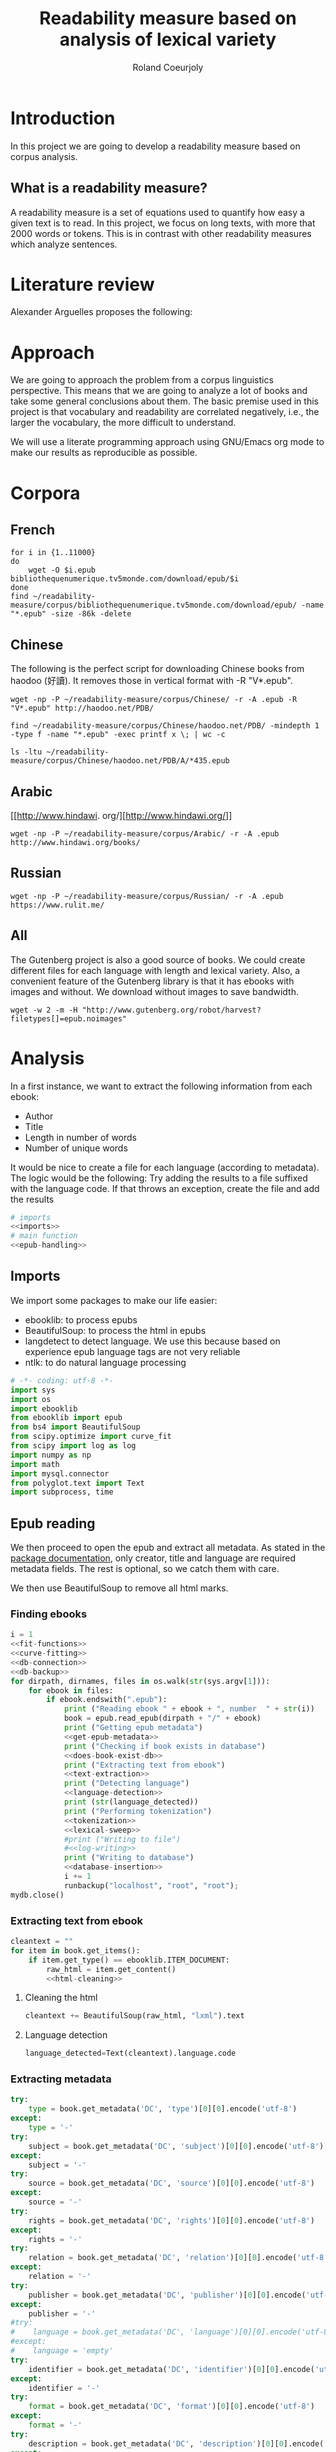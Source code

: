 #+TITLE: Readability measure based on analysis of lexical variety

#+AUTHOR: Roland Coeurjoly
#+EMAIL: rolandcoeurjoly@gmail.com
#+EXPORT_FILE_NAME: readability_measure

* Introduction
  In this project we are going to develop a readability measure based on corpus analysis.
** What is a readability measure?
   A readability measure is a set of equations used to quantify how easy a given text is to read.
   In this project, we focus on long texts, with more that 2000 words or tokens. This is in contrast with other readability measures which analyze sentences.
* Literature review
  Alexander Arguelles proposes the following:

* Approach
  We are going to approach the problem from a corpus linguistics perspective. This means that we are going to analyze a lot of books and take some general conclusions about them.
  The basic premise used in this project is that vocabulary and readability are correlated negatively, i.e., the larger the vocabulary, the more difficult to understand.

  We will use a literate programming approach using GNU/Emacs org mode to make our results as reproducible as possible.
* Corpora
** French
  #+BEGIN_SRC shell :exports code
for i in {1..11000}
do
    wget -O $i.epub bibliothequenumerique.tv5monde.com/download/epub/$i
done
find ~/readability-measure/corpus/bibliothequenumerique.tv5monde.com/download/epub/ -name "*.epub" -size -86k -delete
  #+END_SRC

  #+RESULTS:
** Chinese
The following is the perfect script for downloading Chinese books from haodoo (好讀).
It removes those in vertical format with -R "V*.epub".
  #+BEGIN_SRC shell :exports code
wget -np -P ~/readability-measure/corpus/Chinese/ -r -A .epub -R "V*.epub" http://haodoo.net/PDB/
  #+END_SRC

#+BEGIN_SRC shell :exports code
find ~/readability-measure/corpus/Chinese/haodoo.net/PDB/ -mindepth 1 -type f -name "*.epub" -exec printf x \; | wc -c
#+END_SRC

#+RESULTS:
: 3699

#+BEGIN_SRC shell :exports code
ls -ltu ~/readability-measure/corpus/Chinese/haodoo.net/PDB/A/*435.epub
#+END_SRC

#+RESULTS:
: -rw-rw-r-- 1 rcl rcl 130460 jul 19 16:04 /home/rcl/readability-measure/corpus/Chinese/haodoo.net/PDB/A/435.epub
** Arabic
   [[http://www.hindawi.
org/][http://www.hindawi.org/]]
   #+BEGIN_SRC shell :exports code
wget -np -P ~/readability-measure/corpus/Arabic/ -r -A .epub http://www.hindawi.org/books/
   #+END_SRC
** Russian
   #+BEGIN_SRC shell :exports code
wget -np -P ~/readability-measure/corpus/Russian/ -r -A .epub https://www.rulit.me/
   #+END_SRC
** All
   The Gutenberg project is also a good source of books.
   We could create different files for each language with length and lexical variety.
   Also, a convenient feature of the Gutenberg library is that it has ebooks with images and without.
   We download without images to save bandwidth.
   #+BEGIN_SRC shell :exports code
wget -w 2 -m -H "http://www.gutenberg.org/robot/harvest?filetypes[]=epub.noimages"
   #+END_SRC
* Analysis
  #+PROPERTY: session *python*
  #+PROPERTY: cache yes
  #+PROPERTY: results none
  In a first instance, we want to extract the following information from each ebook:
  - Author
  - Title
  - Length in number of words
  - Number of unique words
  It would be nice to create a file for each language (according to metadata).
  The logic would be the following:
  Try adding the results to a file suffixed with the language code.
  If that throws an exception, create the file and add the results
#+BEGIN_SRC python :noweb yes :tangle corpus-analysis.py :exports code
# imports
<<imports>>
# main function
<<epub-handling>>
#+END_SRC

#+RESULTS:
: None

** Imports
   We import some packages to make our life easier:
   - ebooklib: to process epubs
   - BeautifulSoup: to process the html in epubs
   - langdetect to detect language. We use this because based on experience epub language tags are not very reliable
   - ntlk: to do natural language processing
#+NAME: imports
#+BEGIN_SRC python :session python :results none :exports code
# -*- coding: utf-8 -*-
import sys
import os
import ebooklib
from ebooklib import epub
from bs4 import BeautifulSoup
from scipy.optimize import curve_fit
from scipy import log as log
import numpy as np
import math
import mysql.connector
from polyglot.text import Text
import subprocess, time
#+END_SRC

** Epub reading

   We then proceed to open the epub and extract all metadata.
   As stated in the [[https://ebooklib.readthedocs.io/en/latest/tutorial.html#reading-epub][package documentation]], only creator, title and language are required metadata fields.
   The rest is optional, so we catch them with care.

   We then use BeautifulSoup to remove all html marks.
*** Finding ebooks
 #+NAME: epub-handling
 #+BEGIN_SRC python :noweb yes :session python :exports code
i = 1
<<fit-functions>>
<<curve-fitting>>
<<db-connection>>
<<db-backup>>
for dirpath, dirnames, files in os.walk(str(sys.argv[1])):
    for ebook in files:
        if ebook.endswith(".epub"):
            print ("Reading ebook " + ebook + ", number  " + str(i))
            book = epub.read_epub(dirpath + "/" + ebook)
            print ("Getting epub metadata")
            <<get-epub-metadata>>
            print ("Checking if book exists in database")
            <<does-book-exist-db>>
            print ("Extracting text from ebook")
            <<text-extraction>>
            print ("Detecting language")
            <<language-detection>>
            print (str(language_detected))
            print ("Performing tokenization")
            <<tokenization>>
            <<lexical-sweep>>
            #print ("Writing to file")
            #<<log-writing>>
            print ("Writing to database")
            <<database-insertion>>
            i += 1
            runbackup("localhost", "root", "root");
mydb.close()
 #+END_SRC

 #+RESULTS: epub-handling
*** Extracting text from ebook
#+NAME: text-extraction
#+BEGIN_SRC python :noweb yes :session python :exports code
cleantext = ""
for item in book.get_items():
    if item.get_type() == ebooklib.ITEM_DOCUMENT:
        raw_html = item.get_content()
        <<html-cleaning>>
#+END_SRC

#+RESULTS: text-extraction
**** Cleaning the html
#+NAME: html-cleaning
#+BEGIN_SRC python :noweb yes :session python :exports code
cleantext += BeautifulSoup(raw_html, "lxml").text
#+END_SRC

#+RESULTS: html-cleaning
**** Language detection
#+NAME: language-detection
#+begin_src python :noweb yes :session python :exports code
language_detected=Text(cleantext).language.code
#+end_src

*** Extracting metadata
#+NAME: get-epub-metadata
#+BEGIN_SRC python :noweb yes :session python :exports code
try:
    type = book.get_metadata('DC', 'type')[0][0].encode('utf-8')
except:
    type = '-'
try:
    subject = book.get_metadata('DC', 'subject')[0][0].encode('utf-8')
except:
    subject = '-'
try:
    source = book.get_metadata('DC', 'source')[0][0].encode('utf-8')
except:
    source = '-'
try:
    rights = book.get_metadata('DC', 'rights')[0][0].encode('utf-8')
except:
    rights = '-'
try:
    relation = book.get_metadata('DC', 'relation')[0][0].encode('utf-8')
except:
    relation = '-'
try:
    publisher = book.get_metadata('DC', 'publisher')[0][0].encode('utf-8')
except:
    publisher = '-'
#try:
#    language = book.get_metadata('DC', 'language')[0][0].encode('utf-8')
#except:
#    language = 'empty'
try:
    identifier = book.get_metadata('DC', 'identifier')[0][0].encode('utf-8')
except:
    identifier = '-'
try:
    format = book.get_metadata('DC', 'format')[0][0].encode('utf-8')
except:
    format = '-'
try:
    description = book.get_metadata('DC', 'description')[0][0].encode('utf-8')
except:
    description = '-'
try:
    coverage = book.get_metadata('DC', 'coverage')[0][0].encode('utf-8')
except:
    coverage = '-'
try:
    contributor = book.get_metadata('DC', 'contributor')[0][0].encode('utf-8')
except:
    contributor = '-'
try:
    author = book.get_metadata('DC', 'creator')[0][0].encode('utf-8')
except:
    author = '-'
try:
    title = book.get_metadata('DC', 'title')[0][0].encode('utf-8')
except:
    title = '-'
try:
    date = book.get_metadata('DC', 'date')[0][0].encode('utf-8')
except:
    date = '-'
#+END_SRC
*** Tokenization
    If the language is Chinese, appart from doing the tokenization, we also measure individual characters.
#+NAME: tokenization
#+BEGIN_SRC python :noweb yes :session python :exports code
character_count = int()
unique_characters = int()
if (language_detected == 'zh' or language_detected == 'zh_Hant'):
    zh_characters = ''.join(c for c in cleantext if u'\u4e00' <= c <= u'\u9fff')
    character_count = len(zh_characters)
    unique_characters = len(set(zh_characters))
tokens = Text(cleantext).words
word_count = len(tokens)
unique_words = len(set(tokens))
#+END_SRC
*** Log writing
#+NAME: log-writing
#+BEGIN_SRC python :noweb yes :session python :exports code
with open("/home/rcl/readability-measure/test/"
          + str(language_detected)
          + ".tsv", "w") as myfile:
    myfile.write(str(wordCount) + "\t"
                 + str(uniqueWords) + "\t"
                 #+ str(intercept) + "\t"
                 #+ str(slope) + "\t"
                 + str(language_detected) + "\t"
                 + str(author) + "\t"
                 + str(title) + "\t"
                 + str(type) + "\t"
                 + str(subject) + "\t"
                 + str(source) + "\t"
                 + str(rights) + "\t"
                 + str(relation) + "\t"
                 + str(publisher) + "\t"
                 + str(identifier) + "\t"
                 + str(format) + "\t"
                 # + str(description) + "\t"
                 + str(contributor) + "\t"
                 + str(date) + "\n")
#+END_SRC

** Curve fitting
   We can only do the curve fitting with books longer than 10000 tokens. This is because, to begin with, books don't exhibit logarithmic behavior until they reach around 4 thousand words.
   Moreover, we need to have enough samples to be able to feed the piece of software that does the curve fitting.
#+NAME: lexical-sweep
#+BEGIN_SRC python :noweb yes :session python :exports code
start = 5000
#Temporary value for speed. Before it was 500
samples = 10

sweep_values = []
if word_count > 10000:
    for j in xrange(0, len(tokens) - start, (len(tokens) - start)/samples):
        sweep_values.append([log(len(tokens[0:start + j])), log(len(set(tokens[0:start + j])))])
    popt, pcov = fit_values(linear_func, sweep_values)
    intercept = popt[0]
    slope = popt[1]
    perr = np.sqrt(np.diag(pcov))
    std_error_intercept=perr[0]
    std_error_slope=perr[1]
    zhintercept = int()
    zhslope = int()
    zhstd_error_intercept = int()
    zhstd_error_slope = int()

zhsweep_values = []
if (language_detected == 'zh' or language_detected == 'zh_Hant'):
    print "I am analizing characters???"
    for j in xrange(0, len(zh_characters) - start, (len(zh_characters) - start)/samples):
        zhsweep_values.append([len(zh_characters[0:start + j]), len(set(zh_characters[0:start + j]))])
    zhpopt, zhpcov = fit_values(log_func, zhsweep_values)
    zhintercept = zhpopt[0]
    zhslope = zhpopt[1]
    zhperr = np.sqrt(np.diag(zhpcov))
    zhstd_error_intercept=zhperr[0]
    zhstd_error_slope=zhperr[1]
#+END_SRC

#+RESULTS: lexical-sweep

Empirically, We have found
#+NAME: fit-functions
#+begin_src python :noweb yes :session python :exports code
def linear_func(x, a, b):
    return (a + b*x)

def log_func(x, a, b):
    return (a + b*log(x))

def log_log_func(x, a, b):
    return (math.e**(a + b*log(x)))
#+end_src

   #+NAME: curve-fitting
   #+begin_src python :noweb yes :session python :exports code
def fit_values(function, values):
    t =  list(zip(*values))
    xarr = t[0]
    yarr = t[1]

    a = 0
    b = 0
    return curve_fit(function,  xarr, yarr, (a,b))

    popt, pcov = curve_fit(function,  xarr, yarr, (a,b))
    intercept = popt[0]
    slope = popt[1]
    perr = np.sqrt(np.diag(pcov))
    std_error_intercept=perr[0]
    std_error_slope=perr[1]
      #+end_src

      #+RESULTS:
      : a = -5813.118832427114 , b = 761.1560740930518

** Tagging
   The purpose of this section is to tag the lists containing the analysis with the canon to which they belong, if appropriate.
   #+begin_src bash :tangle canon-tagging.sh :exports code
canon="/home/rcl/readability-measure/canon/chinese.txt"
analized="/home/rcl/readability-measure/tagging/zh-TW.tsv"
list=""
while read -r author_canon title_canon; do
        list+=$author_canon
        list+=" "
done < "$canon"
unique_authors=$(tr ' ' '\n' <<< $list | sort -u)
echo $unique_authors
while read -r filesize lexicalVariety intercept slope language author_list title_list type subject source rights relation publisher identifier format contibutor date; do
    flag=0
    while read -r author_canon title_canon; do
        if [ "$author_list" == "$author_canon" ] && [ "$title_list" == "$title_canon" ]; then
            #printf '%s %s Canon match!!\n' "$author_list" "$title_list"
            flag=1
        fi
    done < "$canon"
    for word in $unique_authors; do
        if [ "$author_list" == "$word" ] && [ "$flag" != 1 ]; then
            #printf '%s %s Extended canon match!!\n' "$author_list" "$title_list"
        fi
    done
done < "$analized"
   #+end_src

   #+begin_src bash
linewriting="/home/rcl/readability-measure/linewriting.txt"
touch $linewriting
echo "roland coeurjoly" > $linewriting
echo "chun zhang" >> $linewriting

while read line; do
    if [[ $line = *"chun zhang"* ]]; then
        #echo "substring found!"
        echo
    fi
done < "$linewriting"
less $linewriting
   #+end_src
   #+begin_src python :results output
# -*- coding: utf-8 -*-
import numpy
import csv
canon_file="/home/rcl/readability-measure/canon/chinese.txt"
analysis_file="/home/rcl/readability-measure/tagging/zh-TW.tsv"
canon = numpy.array(list(csv.reader(open(canon_file, "rb"), delimiter=" "))).astype("object")
analysis = numpy.array(list(csv.reader(open(analysis_file, "rb"), delimiter="\t"))).astype("object")
print canon[90][0]
print analysis[90][5]
   #+end_src
   #+RESULTS:
   : 古龍
   : 東野圭吾

* Plotting

Perfect. It plots the first two columns and doesn't give an error about all the rest.
#+BEGIN_SRC gnuplot :exports both all_.png
set title "Lexical variety Vs Length"
set xlabel "Length in words"
set ylabel "Unique words"
set logscale x
set logscale y
es_filelist=system("ls es*.tsv")
fr_filelist=system("ls fr*.tsv")
pt_filelist=system("ls p*.tsv")
plot  for [filename in es_filelist] filename title 'Spanish' linecolor 1, \
      for [filename in fr_filelist] filename title 'French' linecolor 2, \
      for [filename in pt_filelist] filename title 'Portuguese' linecolor 3, \
      'ar.tsv' title 'Arabic' linecolor 4, \
      'zh-TW.tsv' title 'Chinese' linecolor 5
#+END_SRC

#+RESULTS:
[[file:languages.png]]

#+BEGIN_SRC gnuplot :exports both :file chinese.png
set title "Lexical variety Vs Length"
set xlabel "Length in characters"
set ylabel "Unique characters"
set logscale x
set nologscale y
plot 'zh-TW.tsv' title 'Chinese' linecolor 1
#+END_SRC

#+RESULTS:

#+BEGIN_SRC gnuplot :exports both :file arabic.png
set title "Lexical variety Vs Length"
set xlabel "Length in characters"
set ylabel "Unique characters"
set logscale x
set logscale y
plot 'ar.tsv' title 'Arabic' linecolor 1
#+END_SRC

#+BEGIN_SRC gnuplot :exports both :file all.png
set multiplot
set title "Lexical variety Vs Length"
set xlabel "Length in words"
set ylabel "Unique words"
#set logscale x
#set logscale y
set logscale x
set logscale y
filelist=system("ls *.tsv")
#plot  for [filename in filelist] filename title filename
plot 'spanish.tsv' title 'Spanish' linecolor 1, \
     'french.tsv' title 'French' linecolor 2, \
     'portuguese.tsv' title 'Portuguese' linecolor 3, \
     'ar.tsv' title 'Arabic' linecolor 4, \
     for [filename in filelist] filename title filename linecolor 5
unset multiplot
#+END_SRC

#+RESULTS:
[[file:all.png]]
* Fitting points to function
  The purpose of this section is to fit all the different points to a function
  | Minimum length (characters) |         R^2 |
  |-----------------------------+-------------|
  |                           0 | 0.743868489 |
  |                       20000 |        0.71 |
  |                             |             |
  #+BEGIN_SRC python
for i in xrange(0,lexicalVariety,1000):
  print(i)
  #+END_SRC

  #+RESULTS:

#+BEGIN_SRC gnuplot :exports both :file sweep.png
set multiplot
set encoding utf8
set title "Lexical variety Vs Length"
set xlabel "Length in characters"
set ylabel "Unique characters"
set logscale x
set nologscale y
plot '/home/rcl/readability-measure/test/0936.tsv' title 'Jipin Jiading' linecolor 1, \
     '/home/rcl/readability-measure/test/1077-4000.tsv' title 'Cixi Quanzhuan' linecolor 2
     #'/home/rcl/readability-measure/zh-TW.tsv' title 'Chinese' linecolor 3
unset multiplot
#+END_SRC

#+RESULTS:
[[file:sweep.png]]


#+BEGIN_SRC gnuplot :exports both :file test.png
set multiplot
set encoding utf8
set title "Lexical variety Vs Length"
set xlabel "Length in characters"
set ylabel "Unique characters"
set logscale x
set nologscale y
plot '/home/rcl/readability-measure/zh-TW.tsv' title 'Jipin Jiading' linecolor 1, \
     #'/home/rcl/readability-measure/zh-TW.tsv' title 'Cixi Quanzhuan' linecolor 2
     #'/home/rcl/readability-measure/zh-TW.tsv' title 'Chinese' linecolor 3
unset multiplot
#+END_SRC

#+RESULTS:
[[file:test.png]]

#+BEGIN_SRC R :file R.png :results output graphics
dat <- read.csv("~/readability-measure/zh-TW.tsv", header=FALSE, sep="\t")
x = dat[, 1]
y = dat[, 2]

Estimate = lm(y ~ x)
logEstimate = lm(y ~ log(x))

plot(x,predict(Estimate),type='l',col='blue')
lines(x,predict(logEstimate),col='red')
plot(x, y, log ="x",
        type="p",
        pch = 1,
        xlab="Length (characters)",
        ylab="Unique characters (characters)")
#+END_SRC

#+RESULTS:
[[file:R.png]]

#+begin_src R :file 3.png :results output graphics
library(lattice)
xyplot(1:10 ~ 1:10)
#+end_src

#+RESULTS:
[[file:3.png]]
* SQL DB
#+header: :engine mysql
#+header: :dbuser root
#+header: :dbpassword root
#+header: :database fiction
#+begin_src sql
SELECT DISTINCT Language FROM main;
#+end_src

#+RESULTS:
| Tables_in_fiction |
|-------------------|
| hashes            |
| main              |
| main_edited       |

#+NAME: db-connection
#+begin_src python :noweb yes :session python :exports code
mydb = mysql.connector.connect(
  host="localhost",
  user="root",
  passwd="root",
  charset='utf8'
)
#+end_src

#+Name: database-insertion
#+begin_src python :noweb yes :session python :exports code
mycursor = mydb.cursor()

print ("Gotten cursor")

mycursor.execute("CREATE DATABASE IF NOT EXISTS library;")
mycursor.execute("use library;")

print ("Gotten library")

mycursor.execute(""" CREATE TABLE IF NOT EXISTS corpus (id INT AUTO_INCREMENT PRIMARY KEY,
    title VARCHAR(255),
    author VARCHAR(255),
    slope DECIMAL(10,5),
    intercept DECIMAL(10,5),
    std_error_slope DECIMAL(10,5),
    std_error_intercept DECIMAL(10,5),
    word_count DECIMAL(20,1),
    unique_words DECIMAL(20,1),
    zhslope DECIMAL(10,5),
    zhintercept DECIMAL(10,5),
    zhstd_error_slope DECIMAL(10,5),
    zhstd_error_intercept DECIMAL(10,5),
    character_count DECIMAL(15,1),
    unique_characters DECIMAL(15,1),
    language VARCHAR(255),
    type VARCHAR(255),
    subject VARCHAR(255),
    source VARCHAR(255),
    rights VARCHAR(255),
    relation VARCHAR(255),
    publisher VARCHAR(255),
    identifier VARCHAR(255),
    format VARCHAR(255),
    description VARCHAR(510),
    contributor VARCHAR(255),
    date VARCHAR(255)) """)

print ("Check table exists")
mycursor.execute("ALTER DATABASE library CHARACTER SET utf8mb4 COLLATE utf8mb4_unicode_ci;")
mycursor.execute("ALTER TABLE corpus CHARACTER SET utf8mb4 COLLATE utf8mb4_unicode_ci;")
print ("DB and table utf8")
try:
    mycursor.execute("ALTER TABLE corpus ADD CONSTRAINT unique_book UNIQUE (title,author);")
except:
    pass
print ("Add constraint")

sql = """INSERT IGNORE corpus (title,
author,
slope,
intercept,
std_error_slope,
std_error_intercept,
word_count,
unique_words,
zhslope,
zhintercept,
zhstd_error_slope,
zhstd_error_intercept,
character_count,
unique_characters,
language,
type,
subject,
source,
rights,
relation,
publisher,
identifier,
format,
description,
contributor,
date
) VALUES (%s,
%s,
%s,
%s,
%s,
%s,
%s,
%s,
%s,
%s,
%s,
%s,
%s,
%s,
%s,
%s,
%s,
%s,
%s,
%s,
%s,
%s,
%s,
%s,
%s,
%s)"""
val = (title,
author,
float(slope),
float(intercept),
float(std_error_slope),
float(std_error_intercept),
float(word_count),
float(unique_words),
float(zhslope),
float(zhintercept),
float(zhstd_error_slope),
float(zhstd_error_intercept),
float(character_count),
float(unique_characters),
language_detected,
type,
subject,
source,
rights,
relation,
publisher,
identifier,
format,
description,
contributor,
date)

mycursor.execute(sql, val)
print ("executed insert")
mydb.commit()
print("1 record inserted, ID:", mycursor.lastrowid)
#+end_src

#+RESULTS:
#+NAME: does-book-exist-db
#+begin_src python :noweb yes :session python :exports code :results output
mycursor = mydb.cursor()

try:
    mycursor.execute("CREATE DATABASE library")
except:
    mycursor.execute("USE library;")

try:
    query = 'SELECT * from corpus where title="' + str(title) + '" and author="' + str(author) + '"'
    mycursor.execute(query)
    myresult = mycursor.fetchall()
    if mycursor.rowcount==1:
        print ("Book " + str(title) + ", by " + str(author) + " already in database. Next.")
        continue
except:
    pass
#+end_src

#+RESULTS: does-book-exist-db
: ELECT * from corpus where title="opus" and author="paco"
: 1
: Book opus, by paco already in database. Next.
#+NAME: db-backup
#+begin_src python :noweb yes :session python :exports code
def runbackup(hostname, mysql_user, mysql_pw):
    try:
        timestamp = str(int(time.time()))
        p = subprocess.Popen("mysqldump -h" + hostname + " -u" + mysql_user + " -p'" + mysql_pw + "' --databases library > ~/readability-measure/library.sql", shell=True)
        # Wait for completion
        p.communicate()
        # Check for errors
        if(p.returncode != 0):
            raise
        print("Backup done for", hostname)
    except:
        print("Backup failed for", hostname)
#+end_src
